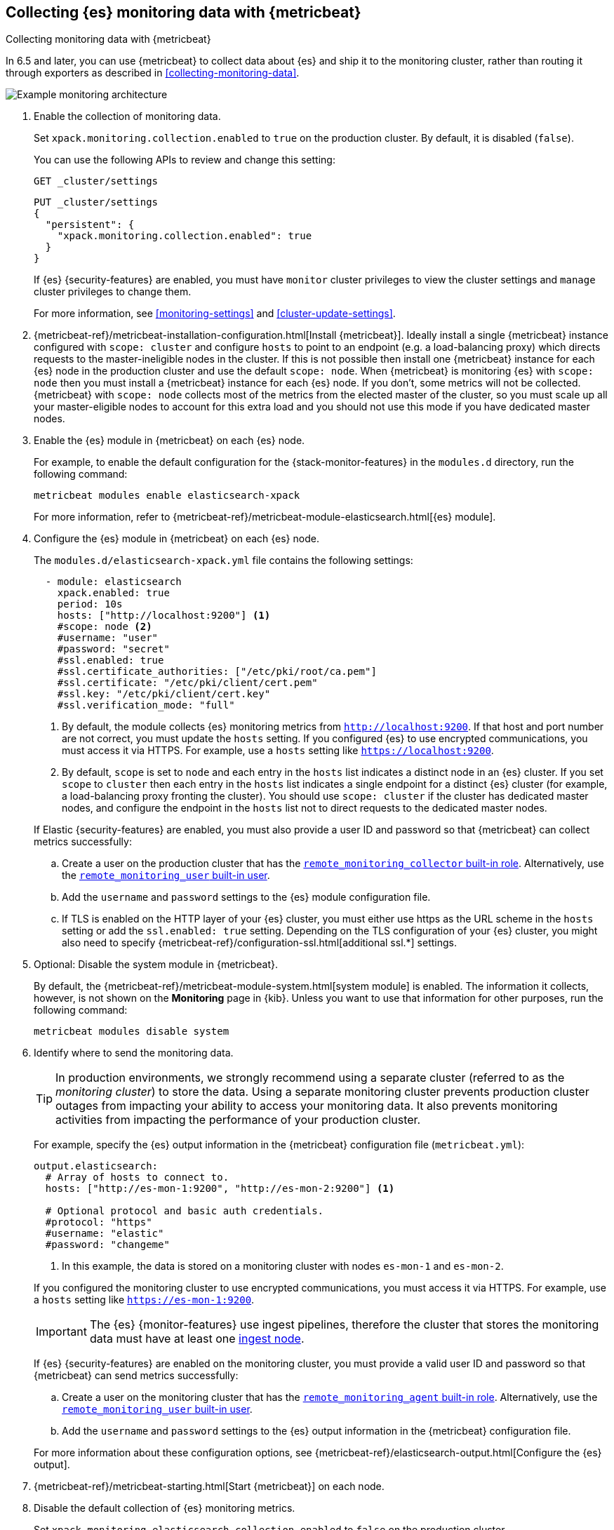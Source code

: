 [role="xpack"]
[[configuring-metricbeat]]
== Collecting {es} monitoring data with {metricbeat}

[subs="attributes"]
++++
<titleabbrev>Collecting monitoring data with {metricbeat}</titleabbrev>
++++

In 6.5 and later, you can use {metricbeat} to collect data about {es}
and ship it to the monitoring cluster, rather than routing it through exporters
as described in <<collecting-monitoring-data>>.

image::monitoring/images/metricbeat.png[Example monitoring architecture]

. Enable the collection of monitoring data.
+
--
// tag::enable-collection[]
Set `xpack.monitoring.collection.enabled` to `true` on the
production cluster. By default, it is disabled (`false`).

You can use the following APIs to review and change this setting:

[source,console]
----------------------------------
GET _cluster/settings
----------------------------------

[source,console]
----------------------------------
PUT _cluster/settings
{
  "persistent": {
    "xpack.monitoring.collection.enabled": true
  }
}
----------------------------------
// TEST[warning:[xpack.monitoring.collection.enabled] setting was deprecated in Elasticsearch and will be removed in a future release! See the deprecation changes documentation for the next major version.]

If {es} {security-features} are enabled, you must have `monitor` cluster privileges to
view the cluster settings and `manage` cluster privileges to change them.
// end::enable-collection[]

For more information, see <<monitoring-settings>> and <<cluster-update-settings>>.
--

. {metricbeat-ref}/metricbeat-installation-configuration.html[Install
{metricbeat}]. Ideally install a single {metricbeat} instance configured with
`scope: cluster` and configure `hosts` to point to an endpoint (e.g. a
load-balancing proxy) which directs requests to the master-ineligible nodes in
the cluster. If this is not possible then install one {metricbeat} instance for
each {es} node in the production cluster and use the default `scope: node`.
When {metricbeat} is monitoring {es} with `scope: node` then you must install a
{metricbeat} instance for each {es} node. If you don't, some metrics will not
be collected. {metricbeat} with `scope: node` collects most of the metrics from
the elected master of the cluster, so you must scale up all your
master-eligible nodes to account for this extra load and you should not use
this mode if you have dedicated master nodes.

. Enable the {es} module in {metricbeat} on each {es} node.
+
--
For example, to enable the default configuration for the {stack-monitor-features}
in the `modules.d` directory, run the following command:

["source","sh",subs="attributes,callouts"]
----------------------------------------------------------------------
metricbeat modules enable elasticsearch-xpack
----------------------------------------------------------------------

For more information, refer to
{metricbeat-ref}/metricbeat-module-elasticsearch.html[{es} module].
--

. Configure the {es} module in {metricbeat} on each {es} node.
+
--
The `modules.d/elasticsearch-xpack.yml` file contains the following settings:

[source,yaml]
----------------------------------
  - module: elasticsearch
    xpack.enabled: true
    period: 10s
    hosts: ["http://localhost:9200"] <1>
    #scope: node <2>
    #username: "user"
    #password: "secret"
    #ssl.enabled: true
    #ssl.certificate_authorities: ["/etc/pki/root/ca.pem"]
    #ssl.certificate: "/etc/pki/client/cert.pem"
    #ssl.key: "/etc/pki/client/cert.key"
    #ssl.verification_mode: "full"
----------------------------------
<1> By default, the module collects {es} monitoring metrics from
`http://localhost:9200`. If that host and port number are not correct, you must
update the `hosts` setting. If you configured {es} to use encrypted
communications, you must access it via HTTPS. For example, use a `hosts` setting
like `https://localhost:9200`.
<2> By default, `scope` is set to `node` and each entry in the `hosts` list
indicates a distinct node in an {es} cluster. If you set `scope` to `cluster`
then each entry in the `hosts` list indicates a single endpoint for a distinct
{es} cluster (for example, a load-balancing proxy fronting the cluster). You
should use `scope: cluster` if the cluster has dedicated master nodes, and
configure the endpoint in the `hosts` list not to direct requests to the
dedicated master nodes.

If Elastic {security-features} are enabled, you must also provide a user ID
and password so that {metricbeat} can collect metrics successfully:

.. Create a user on the production cluster that has the
<<built-in-roles,`remote_monitoring_collector` built-in role>>.
Alternatively, use the
<<built-in-users,`remote_monitoring_user` built-in user>>.

.. Add the `username` and `password` settings to the {es} module configuration
file.

.. If TLS is enabled on the HTTP layer of your {es} cluster, you must either use https as the URL scheme in the `hosts` setting or add the `ssl.enabled: true` setting. Depending on the TLS configuration of your {es} cluster, you might also need to specify {metricbeat-ref}/configuration-ssl.html[additional ssl.*] settings.
--

. Optional: Disable the system module in {metricbeat}.
+
--
By default, the {metricbeat-ref}/metricbeat-module-system.html[system module] is
enabled. The information it collects, however, is not shown on the *Monitoring*
page in {kib}. Unless you want to use that information for other purposes, run
the following command:

["source","sh",subs="attributes,callouts"]
----------------------------------------------------------------------
metricbeat modules disable system
----------------------------------------------------------------------

--

. Identify where to send the monitoring data.
+
--
TIP: In production environments, we strongly recommend using a separate cluster
(referred to as the _monitoring cluster_) to store the data. Using a separate
monitoring cluster prevents production cluster outages from impacting your
ability to access your monitoring data. It also prevents monitoring activities
from impacting the performance of your production cluster.

For example, specify the {es} output information in the {metricbeat}
configuration file (`metricbeat.yml`):

[source,yaml]
----------------------------------
output.elasticsearch:
  # Array of hosts to connect to.
  hosts: ["http://es-mon-1:9200", "http://es-mon-2:9200"] <1>

  # Optional protocol and basic auth credentials.
  #protocol: "https"
  #username: "elastic"
  #password: "changeme"
----------------------------------
<1> In this example, the data is stored on a monitoring cluster with nodes
`es-mon-1` and `es-mon-2`.

If you configured the monitoring cluster to use encrypted communications, you
must access it via HTTPS. For example, use a `hosts` setting like
`https://es-mon-1:9200`.

IMPORTANT: The {es} {monitor-features} use ingest pipelines, therefore the
cluster that stores the monitoring data must have at least one
<<ingest,ingest node>>.

If {es} {security-features} are enabled on the monitoring cluster, you must
provide a valid user ID and password so that {metricbeat} can send metrics
successfully:

.. Create a user on the monitoring cluster that has the
<<built-in-roles,`remote_monitoring_agent` built-in role>>.
Alternatively, use the
<<built-in-users,`remote_monitoring_user` built-in user>>.

.. Add the `username` and `password` settings to the {es} output information in
the {metricbeat} configuration file.

For more information about these configuration options, see
{metricbeat-ref}/elasticsearch-output.html[Configure the {es} output].
--

. {metricbeat-ref}/metricbeat-starting.html[Start {metricbeat}] on each node.

. Disable the default collection of {es} monitoring metrics.
+
--
Set `xpack.monitoring.elasticsearch.collection.enabled` to `false` on the
production cluster.

You can use the following API to change this setting:

[source,console]
----------------------------------
PUT _cluster/settings
{
  "persistent": {
    "xpack.monitoring.elasticsearch.collection.enabled": false
  }
}
----------------------------------
// TEST[warning:[xpack.monitoring.elasticsearch.collection.enabled] setting was deprecated in Elasticsearch and will be removed in a future release! See the deprecation changes documentation for the next major version.]

If {es} {security-features} are enabled, you must have `monitor` cluster
privileges to view the cluster settings and `manage` cluster privileges
to change them.
--

. {kibana-ref}/monitoring-data.html[View the monitoring data in {kib}].
